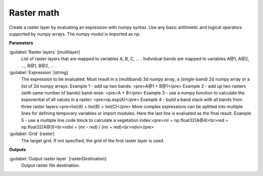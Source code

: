 .. _Raster math:

***********
Raster math
***********

Create a raster layer by evaluating an expression with numpy syntax. Use any basic arithmetic and logical operators supported by numpy arrays. The numpy modul is imported as np.

**Parameters**


:guilabel:`Raster layers` [multilayer]
    List of raster layers that are mapped to variables A, B, C, ... .
    Individual bands are mapped to variables A@1, A@2, ..., B@1, B@2, ... .


:guilabel:`Expression` [string]
    The expression to be evaluated. Must result in a (multiband) 3d numpy array, a (single-band) 2d numpy array or a list of 2d numpy arrays.
    Example 1 - add up two bands: <pre>A@1 + B@1</pre>
    Example 2 - add up two rasters (with same number of bands) band-wise: <pre>A + B</pre>
    Example 3 - use a numpy function to calculate the exponential of all values in a raster: <pre>np.exp(A)</pre>
    Example 4 - build a band stack with all bands from three raster layers:<pre>list(A) + list(B) + list(C)</pre>
    More complex expressions can be splitted into multiple lines for defining temporary variables or import modules. Here the last line is evaluated as the final result.
    Example 5 - use a multiple line code block to calculate a vegetation index:<pre>nir = np.float32(A@4)<br>red = np.float32(A@3)<br>ndvi = (nir - red) / (nir + red)<br>ndvi</pre>


:guilabel:`Grid` [raster]
    The target grid. If not specified, the grid of the first raster layer is used.

**Outputs**


:guilabel:`Output raster layer` [rasterDestination]
    Output raster file destination.

